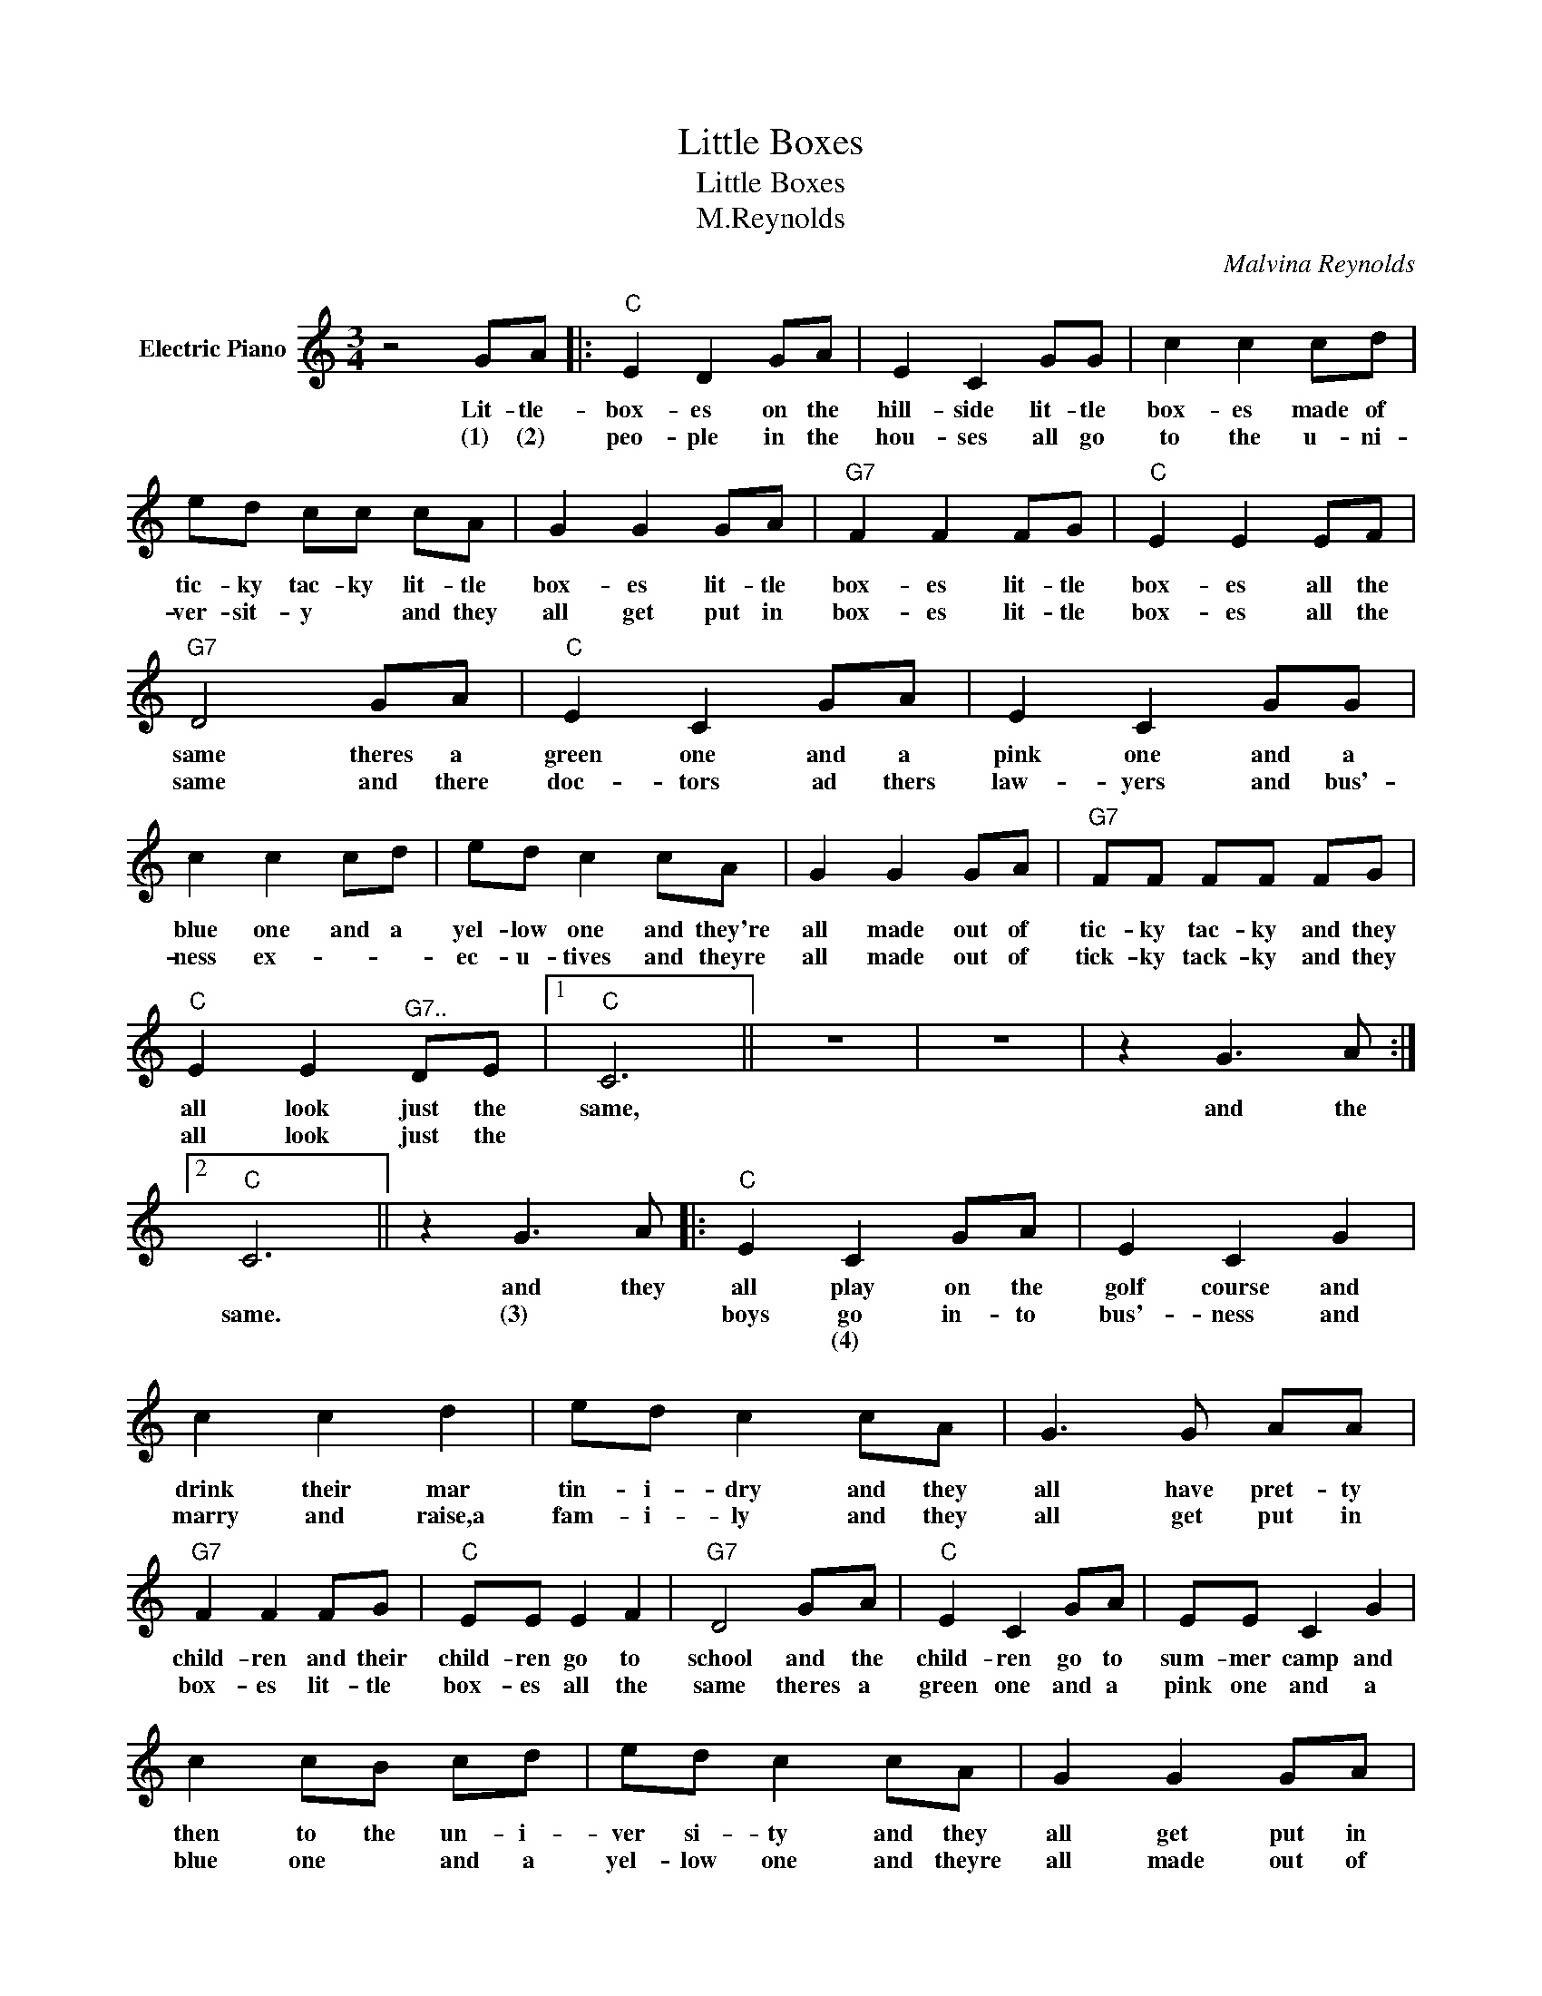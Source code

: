 X:1
T:Little Boxes
T:Little Boxes
T:M.Reynolds
C:Malvina Reynolds
Z:All Rights Reserved
L:1/8
M:3/4
K:C
V:1 treble nm="Electric Piano"
%%MIDI program 4
V:1
 z4 GA |:"C" E2 D2 GA | E2 C2 GG | c2 c2 cd | ed cc cA | G2 G2 GA |"G7" F2 F2 FG |"C" E2 E2 EF | %8
w: Lit- tle-|box- es on the|hill- side lit- tle|box- es made of|tic- ky tac- ky lit- tle|box- es lit- tle|box- es lit- tle|box- es all the|
w: (1) (2)|peo- ple in the|hou- ses all go|to the u- ni-|ver- sit- y * and they|all get put in|box- es lit- tle|box- es all the|
w: ||||||||
"G7" D4 GA |"C" E2 C2 GA | E2 C2 GG | c2 c2 cd | ed c2 cA | G2 G2 GA |"G7" FF FF FG | %15
w: same theres a|green one and a|pink one and a|blue one and a|yel- low one and they're|all made out of|tic- ky tac- ky and they|
w: same and there|doc- tors ad thers|law- yers and bus'-|ness ex- * *|ec- u- tives and theyre|all made out of|tick- ky tack- ky and they|
w: |||||||
"C" E2 E2"^G7.." DE |1"C" C6 || z6 | z6 | z2 G3 A :|2"C" C6 || z2 G3 A |:"C" E2 C2 GA | E2 C2 G2 | %24
w: all look just the|same,|||and the||and they|all play on the|golf course and|
w: all look just the|||||same.|(3) *|boys go in- to|bus'- ness and|
w: |||||||* (4) * *||
 c2 c2 d2 | ed c2 cA | G3 G AA |"G7" F2 F2 FG |"C" EE E2 F2 |"G7" D4 GA |"C" E2 C2 GA | EE C2 G2 | %32
w: drink their mar|tin- i- dry and they|all have pret- ty|child- ren and their|child- ren go to|school and the|child- ren go to|sum- mer camp and|
w: marry and raise,a|fam- i- ly and they|all get put in|box- es lit- tle|box- es all the|same theres a|green one and a|pink one and a|
w: ||||||||
 c2 cB cd | ed c2 cA | G2 G2 GA |"G7" FF FF FG |"C" E2 E2"G7" DE |1"C" C6 || z2 z2 GA :|2"C" C6 |] %40
w: then to the un- i-|ver si- ty and they|all get put in|box * es * and they|all come out the|same|and the|same|
w: blue one * and a|yel- low one and theyre|all made out of|tic- ky tac- ky and they|all look just the|||same.|
w: ||||||||

